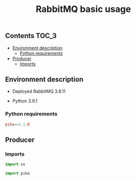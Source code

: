 #+TITLE: RabbitMQ basic usage

** Contents                                                           :TOC_3:
  - [[#environment-description][Environment description]]
    - [[#python-requirements][Python requirements]]
  - [[#producer][Producer]]
    - [[#imports][Imports]]

** Environment description

- Deployed RabbitMQ 3.8.11

- Python 3.9.1

*** Python requirements

#+BEGIN_SRC conf :tangle requirements.txt
pika==1.1.0
#+END_SRC

** Producer
   :PROPERTIES:
   :header-args: :session *shell rabbitmq producer* :results silent raw
   :END:

*** Imports

#+BEGIN_SRC python
import os
#+END_SRC

#+BEGIN_SRC python
import pika
#+END_SRC

